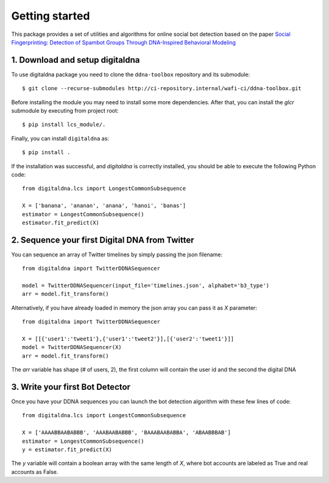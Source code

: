 ###############
Getting started
###############

This package provides a set of utilities and algorithms for online social bot
detection based on the paper `Social Fingerprinting: Detection of Spambot Groups Through
DNA-Inspired Behavioral Modeling <https://ieeexplore.ieee.org/document/7876716>`_


1. Download and setup digitaldna
--------------------------------

To use digitaldna package you need to clone the ``ddna-toolbox`` repository and
its submodule::

    $ git clone --recurse-submodules http://ci-repository.internal/wafi-ci/ddna-toolbox.git

Before installing the module you may need to install some more dependencies. After that,
you can install the `glcr` submodule by executing from project root::

    $ pip install lcs_module/.

Finally, you can install ``digitaldna`` as::
    
    $ pip install .

If the installation was successful, and `digitaldna` is correctly installed, you should be able
to execute the following Python code::

    from digitaldna.lcs import LongestCommonSubsequence

    X = ['banana', 'ananan', 'anana', 'hanoi', 'banas']
    estimator = LongestCommonSubsequence()
    estimator.fit_predict(X)



2. Sequence your first Digital DNA from Twitter
-----------------------------------------------

You can sequence an array of Twitter timelines by simply passing the json filename::

    from digitaldna import TwitterDDNASequencer

    model = TwitterDDNASequencer(input_file='timelines.json', alphabet='b3_type')
    arr = model.fit_transform()

Alternatively, if you have already loaded in memory the json array you can pass it as `X` parameter::

    from digitaldna import TwitterDDNASequencer

    X = [[{'user1':'tweet1'},{'user1':'tweet2'}],[{'user2':'tweet1'}]]
    model = TwitterDDNASequencer(X)
    arr = model.fit_transform()

The `arr` variable has shape (# of users, 2), the first column will contain the user id and the second the digital DNA 

3. Write your first Bot Detector
--------------------------------

Once you have your DDNA sequences you can launch the bot detection algorithm with these few lines of code::

    from digitaldna.lcs import LongestCommonSubsequence

    X = ['AAAABBAABABBB', 'AAABAABABBB', 'BAAABAABABBA', 'ABAABBBAB']
    estimator = LongestCommonSubsequence()
    y = estimator.fit_predict(X)

The `y` variable will contain a boolean array with the same length of `X`, where bot accounts are labeled as True and real accounts as False.